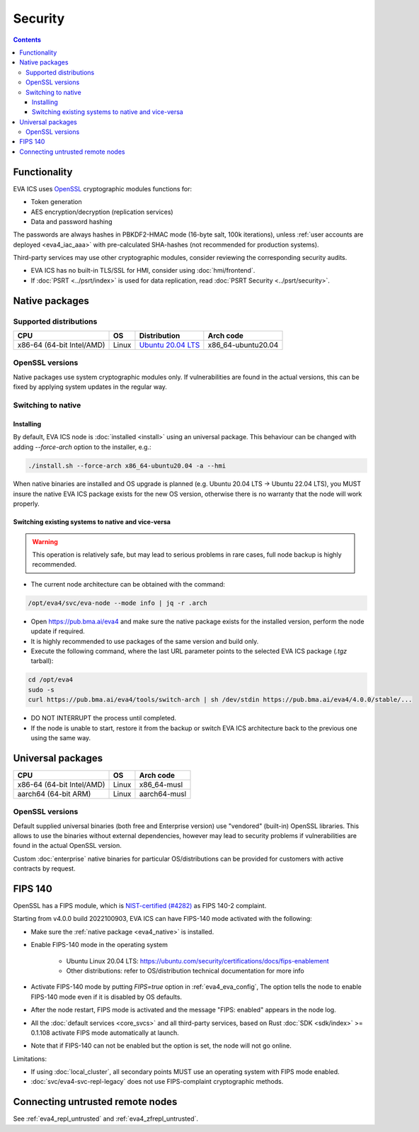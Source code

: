 Security
********

.. contents::

Functionality
=============

EVA ICS uses `OpenSSL <https://www.openssl.org>`_ cryptographic modules
functions for:

* Token generation
* AES encryption/decryption (replication services)
* Data and password hashing

The passwords are always hashes in PBKDF2-HMAC mode (16-byte salt, 100k
iterations), unless :ref:`user accounts are deployed <eva4_iac_aaa>` with
pre-calculated SHA-hashes (not recommended for production systems).

Third-party services may use other cryptographic modules, consider reviewing
the corresponding security audits.

* EVA ICS has no built-in TLS/SSL for HMI, consider using :doc:`hmi/frontend`.

* If :doc:`PSRT <../psrt/index>` is used for data replication, read :doc:`PSRT
  Security <../psrt/security>`.

.. _eva4_native:

Native packages
===============

Supported distributions
-----------------------

========================= ===== ======================================================== ==================
CPU                       OS    Distribution                                             Arch code
========================= ===== ======================================================== ==================
x86-64 (64-bit Intel/AMD) Linux `Ubuntu 20.04 LTS <https://releases.ubuntu.com/focal/>`_ x86_64-ubuntu20.04
========================= ===== ======================================================== ==================

OpenSSL versions
----------------

Native packages use system cryptographic modules only. If vulnerabilities are
found in the actual versions, this can be fixed by applying system updates
in the regular way.

Switching to native
-------------------

Installing
~~~~~~~~~~

By default, EVA ICS node is :doc:`installed <install>` using an universal
package. This behaviour can be changed with adding *\--force-arch* option to
the installer, e.g.:

.. code:: shell

    ./install.sh --force-arch x86_64-ubuntu20.04 -a --hmi

When native binaries are installed and OS upgrade is planned (e.g. Ubuntu 20.04
LTS -> Ubuntu 22.04 LTS), you MUST insure the native EVA ICS package exists for
the new OS version, otherwise there is no warranty that the node will work
properly.

Switching existing systems to native and vice-versa
~~~~~~~~~~~~~~~~~~~~~~~~~~~~~~~~~~~~~~~~~~~~~~~~~~~

.. warning::

    This operation is relatively safe, but may lead to serious problems in rare
    cases, full node backup is highly recommended.

* The current node architecture can be obtained with the command:

.. code:: shell

    /opt/eva4/svc/eva-node --mode info | jq -r .arch

* Open https://pub.bma.ai/eva4 and make sure the native package exists for the
  installed version, perform the node update if required.

* It is highly recommended to use packages of the same version and build only.

* Execute the following command, where the last URL parameter points to the
  selected EVA ICS package (*.tgz* tarball):

.. code:: shell

    cd /opt/eva4
    sudo -s
    curl https://pub.bma.ai/eva4/tools/switch-arch | sh /dev/stdin https://pub.bma.ai/eva4/4.0.0/stable/...

* DO NOT INTERRUPT the process until completed.

* If the node is unable to start, restore it from the backup or switch EVA ICS
  architecture back to the previous one using the same way.

Universal packages
==================

========================= ===== ============
CPU                       OS    Arch code
========================= ===== ============
x86-64 (64-bit Intel/AMD) Linux x86_64-musl
aarch64 (64-bit ARM)      Linux aarch64-musl
========================= ===== ============

OpenSSL versions
----------------

Default supplied universal binaries (both free and Enterprise version) use
"vendored" (built-in) OpenSSL libraries. This allows to use the binaries
without external dependencies, however may lead to security problems if
vulnerabilities are found in the actual OpenSSL version.

Custom :doc:`enterprise` native binaries for particular OS/distributions can be
provided for customers with active contracts by request.

.. _eva4_security_fips:

FIPS 140
========

OpenSSL has a FIPS module, which is `NIST-certified (#4282)
<https://csrc.nist.gov/projects/cryptographic-module-validation-program/certificate/4282>`_
as FIPS 140-2 complaint.

Starting from v4.0.0 build 2022100903, EVA ICS can have FIPS-140 mode activated
with the following:

* Make sure the :ref:`native package <eva4_native>` is installed.

* Enable FIPS-140 mode in the operating system

    * Ubuntu Linux 20.04 LTS:
      https://ubuntu.com/security/certifications/docs/fips-enablement

    * Other distributions: refer to OS/distribution technical documentation for
      more info

* Activate FIPS-140 mode by putting *FIPS=true* option in
  :ref:`eva4_eva_config`, The option tells the node to enable FIPS-140 mode
  even if it is disabled by OS defaults.

* After the node restart, FIPS mode is activated and the message "FIPS:
  enabled" appears in the node log.

* All the :doc:`default services <core_svcs>` and all third-party services,
  based on Rust :doc:`SDK <sdk/index>` >= 0.1.108 activate FIPS mode
  automatically at launch.

* Note that if FIPS-140 can not be enabled but the option is set, the node will
  not go online.

Limitations:

* If using :doc:`local_cluster`, all secondary points MUST use an operating
  system with FIPS mode enabled.

* :doc:`svc/eva4-svc-repl-legacy` does not use FIPS-complaint cryptographic
  methods.

Connecting untrusted remote nodes
=================================

See :ref:`eva4_repl_untrusted` and :ref:`eva4_zfrepl_untrusted`.
